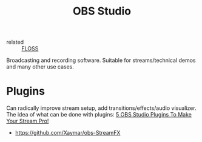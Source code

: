 :PROPERTIES:
:ID:       68c06f8f-3987-4fc5-897f-77a4a433d7b4
:ROAM_REFS: https://obsproject.com/
:END:
#+title: OBS Studio

- related :: [[id:714bc351-fe44-4f30-b5ac-49f3430d39cb][FLOSS]]

Broadcasting and recording software. Suitable for streams/technical
demos and many other use cases.

* Plugins
Can radically improve stream setup, add transitions/effects/audio
visualizer. The idea of what can be done with plugins: [[https://youtu.be/Wgg_7gfbfCc][5 OBS Studio
Plugins To Make Your Stream Pro!]]
- https://github.com/Xaymar/obs-StreamFX

